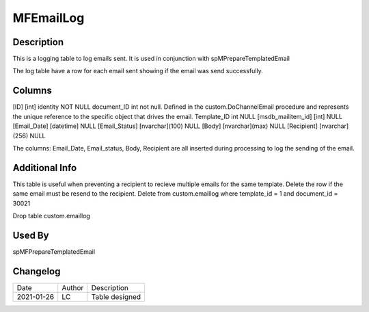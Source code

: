==========
MFEmailLog
==========

Description
===========

This is a logging table to log emails sent. It is used in conjunction with spMPrepareTemplatedEmail

The log table have a row for each email sent showing if the email was send successfully.


Columns
=======

[ID] [int] identity NOT NULL
document_ID int not null. Defined in the custom.DoChannelEmail procedure and represents the unique reference to the specific object that drives the email.
Template_ID int NULL
[msdb_mailitem_id] [int] NULL
[Email_Date] [datetime] NULL
[Email_Status] [nvarchar](100) NULL
[Body] [nvarchar](max) NULL
[Recipient] [nvarchar](256) NULL

The columns: Email_Date, Email_status, Body, Recipient are all inserted during processing to log the sending of the email.

Additional Info
===============

This table is useful when preventing a recipient to recieve multiple emails for the same template.
Delete the row if the same email must be resend to the recipient.
Delete from custom.emaillog where template_id = 1 and document_id = 30021

Drop table custom.emaillog

Used By
=======

spMFPrepareTemplatedEmail

Changelog
=========

==========  =========  ========================================================
Date        Author     Description
----------  ---------  --------------------------------------------------------
2021-01-26  LC         Table designed
==========  =========  ========================================================


